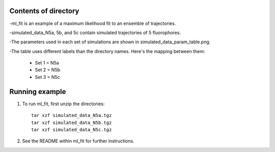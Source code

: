 Contents of directory
---------------------

-ml_fit is an example of a maximum likelihood fit to an ensemble of trajectories.

-simulated_data_N5a, 5b, and 5c contain simulated trajectories of 5 fluorophores.

-The parameters used in each set of simulations are shown in simulated_data_param_table.png.

-The table uses different labels than the directory names. Here's the mapping between them:

    + Set 1 = N5a
    + Set 2 = N5b
    + Set 3 = N5c

Running example
---------------

1. To run ml_fit, first unzip the directories::

    tar xzf simulated_data_N5a.tgz
    tar xzf simulated_data_N5b.tgz
    tar xzf simulated_data_N5c.tgz

2. See the README within ml_fit for further instructions.
